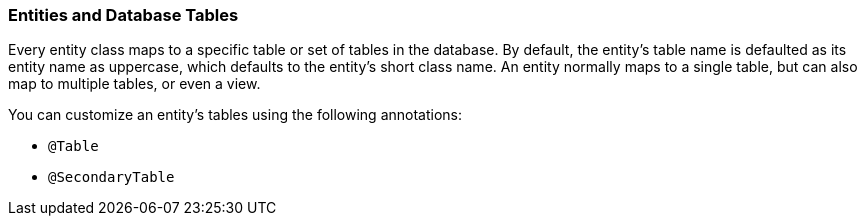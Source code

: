 ///////////////////////////////////////////////////////////////////////////////

    Copyright (c) 2022 Oracle and/or its affiliates. All rights reserved.

    This program and the accompanying materials are made available under the
    terms of the Eclipse Public License v. 2.0, which is available at
    http://www.eclipse.org/legal/epl-2.0.

    This Source Code may also be made available under the following Secondary
    Licenses when the conditions for such availability set forth in the
    Eclipse Public License v. 2.0 are satisfied: GNU General Public License,
    version 2 with the GNU Classpath Exception, which is available at
    https://www.gnu.org/software/classpath/license.html.

    SPDX-License-Identifier: EPL-2.0 OR GPL-2.0 WITH Classpath-exception-2.0

///////////////////////////////////////////////////////////////////////////////
[[ENTITIES003]]
=== Entities and Database Tables

Every entity class maps to a specific table or set of tables in the
database. By default, the entity's table name is defaulted as its entity
name as uppercase, which defaults to the entity's short class name. An
entity normally maps to a single table, but can also map to multiple
tables, or even a view.

You can customize an entity's tables using the following annotations:

* `@Table`
* `@SecondaryTable`
